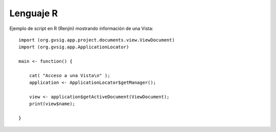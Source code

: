 Lenguaje R
==========

Ejemplo de script en R (Renjin) mostrando información de una Vista::


    import (org.gvsig.app.project.documents.view.ViewDocument)
    import (org.gvsig.app.ApplicationLocator)

    main <- function() {

        cat( "Acceso a una Vista\n" );
        application <- ApplicationLocator$getManager();

        view <- application$getActiveDocument(ViewDocument);
        print(view$name);

    }